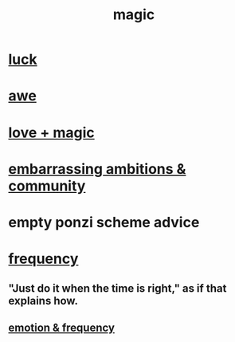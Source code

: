 :PROPERTIES:
:ID:       18f5276c-8d23-4aea-be2b-ef364772d448
:END:
#+title: magic
* [[id:94ad699e-517a-4424-b3bf-7a0f0427f385][luck]]
* [[id:b745d109-6d7f-4638-beab-97bd26c8a936][awe]]
* [[id:7884d437-6065-4e05-bf06-e2a0771cf507][love + magic]]
* [[id:12039f3b-10ed-488f-a2d3-d934aba4f022][embarrassing ambitions & community]]
* empty ponzi scheme advice
* [[id:cb9fc0dd-9f72-4f52-9a46-84123b4f971e][frequency]]
** "Just do it when the time is right," as if that explains how.
** [[id:82fbcfc0-61ea-4f30-82e5-3eb5148a16cf][emotion & frequency]]
